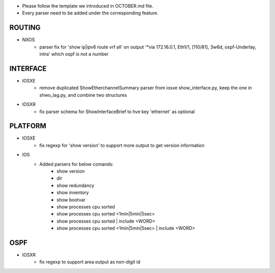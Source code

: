 * Please follow the template we introduced in OCTOBER.md file.
* Every parser need to be added under the corresponding feature.

--------------------------------------------------------------------------------
                                ROUTING
--------------------------------------------------------------------------------

* NXOS
    * parser fix for 'show ip|ipv6 route vrf all' on output 
      '*via 172.16.0.1, Eth1/1, [110/81], 3w6d, ospf-Underlay, intra' which ospf is not a number

--------------------------------------------------------------------------------
                                INTERFACE
--------------------------------------------------------------------------------
* IOSXE
    * remove duplicated ShowEtherchannelSummary parser from 
      iosxe show_interface.py, keep the one in shwo_lag.py, and combine two structures

* IOSXR
    * fix parser schema for ShowInterfaceBrief to hve key 'ethernet' as optional

--------------------------------------------------------------------------------
                                PLATFORM
--------------------------------------------------------------------------------
* IOSXE
    * fix regexp for 'show version' to support more output to get version information

* IOS
    * Added parsers for below comands:
        * show version
        * dir
        * show redundancy
        * show inventory
        * show bootvar
        * show processes cpu sorted
        * show processes cpu sorted <1min|5min|5sec>
        * show processes cpu sorted | include <WORD>
        * show processes cpu sorted <1min|5min|5sec> | include <WORD>

--------------------------------------------------------------------------------
                                OSPF
--------------------------------------------------------------------------------
* IOSXR
    * fix regexp to support area output as non-digit id

